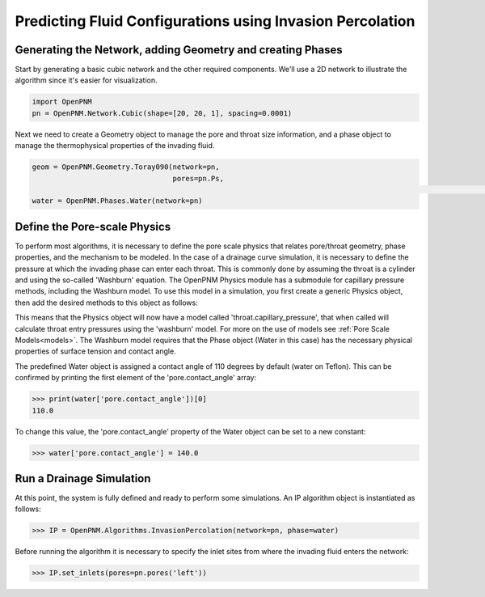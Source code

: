 .. _IP-example:

===============================================================================
Predicting Fluid Configurations using Invasion Percolation
===============================================================================

+++++++++++++++++++++++++++++++++++++++++++++++++++++++++++++++++++++++++++++++
Generating the Network, adding Geometry and creating Phases
+++++++++++++++++++++++++++++++++++++++++++++++++++++++++++++++++++++++++++++++

Start by generating a basic cubic network and the other required components.  We'll use a 2D network to illustrate the algorithm since it's easier for visualization.

.. code-block:: python

	import OpenPNM
	pn = OpenPNM.Network.Cubic(shape=[20, 20, 1], spacing=0.0001)

Next we need to create a Geometry object to manage the pore and throat size information, and a phase object to manage the thermophysical properties of the invading fluid.

.. code-block:: python

	geom = OpenPNM.Geometry.Toray090(network=pn,
	                                 pores=pn.Ps,
																	 throats=pn.Ts)
	water = OpenPNM.Phases.Water(network=pn)

+++++++++++++++++++++++++++++++++++++++++++++++++++++++++++++++++++++++++++++++
Define the Pore-scale Physics
+++++++++++++++++++++++++++++++++++++++++++++++++++++++++++++++++++++++++++++++

To perform most algorithms, it is necessary to define the pore scale physics that relates pore/throat geometry, phase properties, and the mechanism to be modeled.  In the case of a drainage curve simulation, it is necessary to define the pressure at which the invading phase can enter each throat.  This is commonly done by assuming the throat is a cylinder and using the so-called 'Washburn' equation.  The OpenPNM Physics module has a submodule for capillary pressure methods, including the Washburn model.  To use this model in a simulation, you first create a generic Physics object, then add the desired methods to this object as follows:

.. code-block:: python
	phys = OpenPNM.Physics.GenericPhysics(network=pn,
                                        phase=water,
																				geometry=geom)
	phys.add_model(propname='throat.capillary_pressure',
	               model=OpenPNM.Physics.models.capillary_pressure.washburn)

This means that the Physics object will now have a model called 'throat.capillary_pressure', that when called will calculate throat entry pressures using the 'washburn' model.  For more on the use of models see :ref:`Pore Scale Models<models>`.  The Washburn model requires that the Phase object (Water in this case) has the necessary physical properties of surface tension and contact angle.

The predefined Water object is assigned a contact angle of 110 degrees by default (water on Teflon). This can be confirmed by printing the first element of the 'pore.contact_angle' array:

>>> print(water['pore.contact_angle'])[0]
110.0

To change this value, the 'pore.contact_angle' property of the Water object can be set to a new constant:

>>> water['pore.contact_angle'] = 140.0

+++++++++++++++++++++++++++++++++++++++++++++++++++++++++++++++++++++++++++++++
Run a Drainage Simulation
+++++++++++++++++++++++++++++++++++++++++++++++++++++++++++++++++++++++++++++++

At this point, the system is fully defined and ready to perform some simulations.  An IP algorithm object is instantiated as follows:

>>> IP = OpenPNM.Algorithms.InvasionPercolation(network=pn, phase=water)

Before running the algorithm it is necessary to specify the inlet sites from where the invading fluid enters the network:

>>> IP.set_inlets(pores=pn.pores('left'))
